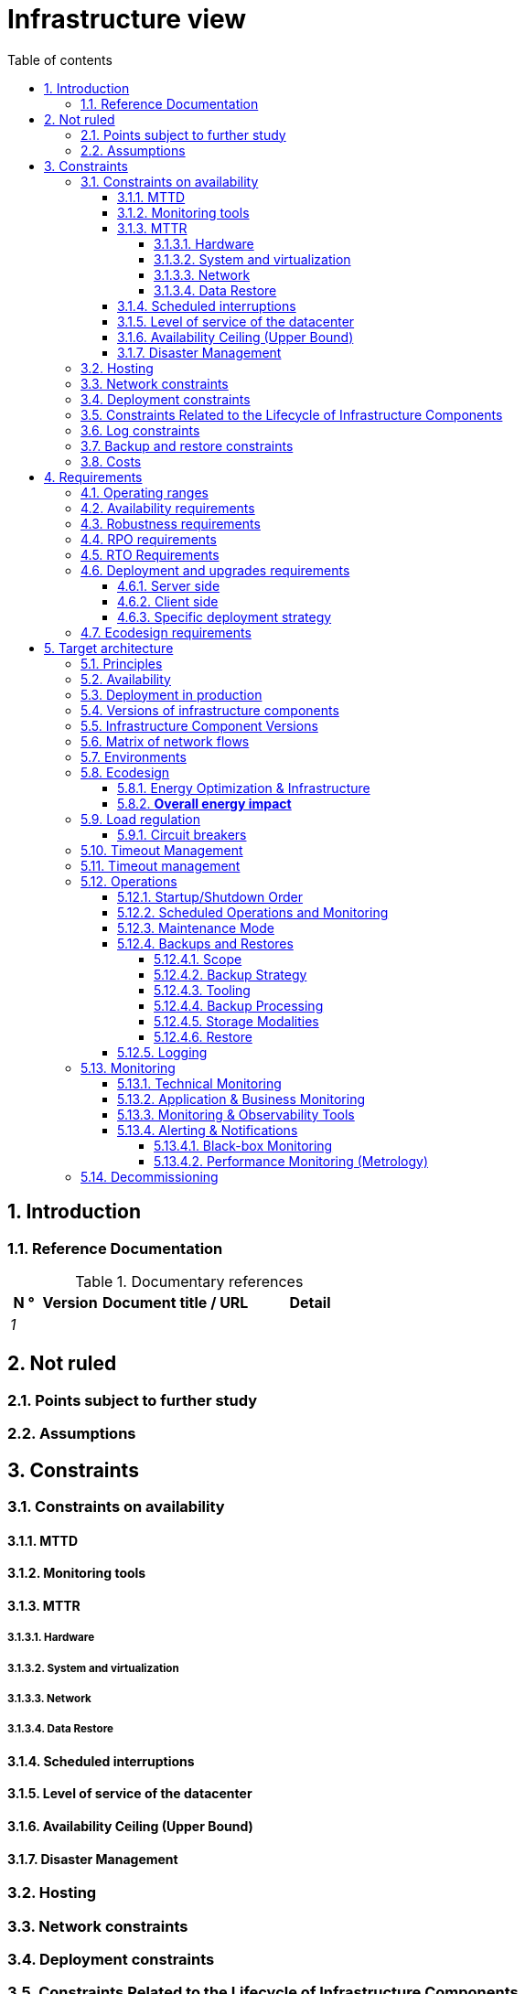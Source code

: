 # Infrastructure view
:sectnumlevels: 4
:toclevels: 4
:sectnums: 4
:toc: left
:icons: font
:toc-title: Table of contents

[#e3208a9c-8d35-46a1-9399-aacea9817e0a]
## Introduction

[#06fd3383-f875-4a44-a1f8-d135f9050038]
### Reference Documentation
.Documentary references
[cols="1e,2e,5e,4e"]
|====
| N ° | Version | Document title / URL | Detail

| 1 || 
| 

|====

[#933039be-008f-40c7-a630-a08002b379f1]
## Not ruled

[#87385297-c5c3-44f6-b9e8-7599576dda0a]
### Points subject to further study

[#30d20b83-e35d-464b-8286-3ff230fb1471]
### Assumptions

[#82a207de-bc6f-4a62-a586-96a2b4c9f4dc]
## Constraints

[#cc4a17a8-d68b-43cf-8b4e-c64829d950fc]
### Constraints on availability

[#a18eb613-e522-4bf5-a1fd-742b9d754ce1]
#### MTTD

[#dc11b031-5685-4972-9832-138fa74cd30b]
#### Monitoring tools

[#6903a99e-8b8e-464b-909c-d40da5a808d1]
#### MTTR

[#e7470aba-8588-4792-bc94-28e4bf186b63]
##### Hardware

[#96cd73f1-0dca-447e-8fc8-2d9c03399e1c]
##### System and virtualization

[#22a1f1de-1ab0-4a54-bd0f-64c7c5ab9713]
##### Network

[#b39586c3-6bbe-417f-ad64-eff53c81d283]
##### Data Restore

[#421860fb-b6b3-461a-b149-57c6ba6dae41]
#### Scheduled interruptions

[#21d704f6-f740-40f9-986c-36274643a711]
#### Level of service of the datacenter

[#7c1d0446-34df-4572-92b0-19baaba54183]
#### Availability Ceiling (Upper Bound)

[#4860fb1c-98e9-4c2c-adfc-09ea8149235d]
#### Disaster Management

[#c7c4fce5-c971-4ec8-bef7-006381492aff]
### Hosting

[#6f7d74be-7024-4a6e-af4d-d084d49109ae]
### Network constraints

[#86a3082e-7069-4120-b86f-f886ef919986]
### Deployment constraints

[#16781642-a7f3-40f1-b208-e4064ffedaa4]
### Constraints Related to the Lifecycle of Infrastructure Components

[#0a25770c-6a02-4fa3-82cc-bf5152d3cba6]
### Log constraints

[#608d63e6-7299-4976-bf59-52fa1c6ac486]
### Backup and restore constraints

[#22e6cfa3-bc3d-466c-a902-9854540258b7]
### Costs

[#f9ed2469-e3e5-48a1-8b69-4b9c9492c6cb]
## Requirements

[#332c967b-3729-4a5f-984e-fc2f301b0329]
### Operating ranges

[#08cb1019-20c4-42ef-9bf2-4adf72936c1c]
### Availability requirements

[#231768e7-6a9d-429e-b200-2febdd91a0e3]
### Robustness requirements

[#f0e94586-876d-46ca-b060-b5dcde468734]
### RPO requirements

[#3e07d851-b2dc-422f-9cba-1b4447a5c956]
### RTO Requirements

[#cdb68f23-d2c5-4373-9f7d-e358191f0ebf]
### Deployment and upgrades requirements

[#663ee84f-7dde-4c6d-acf6-a810ab8fafb4]
#### Server side

[#fd64ad27-05da-42f0-9491-f790642b5d91]
#### Client side

[#0bbb4d10-bb6c-4cb0-b227-2e97db99eae1]
#### Specific deployment strategy

[#da0d11fe-0dc9-478e-a984-7a80ea1be482]
### Ecodesign requirements

[#602a7a0a-7f25-4512-b0ab-3b97c8a734e0]
## Target architecture

[#8088138c-5258-4f3a-a293-0984501bb5db]
### Principles

[#17a46000-c51d-4fb7-868c-7386aef5b523]
### Availability

[#c23ff676-32e3-4957-8cec-6a7619a33567]
### Deployment in production

[#28ba010e-1c33-41b9-8061-9596710563bc]
### Versions of infrastructure components

### Infrastructure Component Versions

[#3ff53ea7-2e7f-4d71-8848-6819ba23c930]
### Matrix of network flows

[#93947744-e0ec-4bc3-af30-cc60473b7caf]
### Environments

[#0bbc320c-6291-4a89-b263-66abf1906ab0]
### Ecodesign
TIP: See also <<da0d11fe-0dc9-478e-a984-7a80ea1be482,Ecodesign requirements>>.

#### Energy Optimization & Infrastructure

#### **Overall energy impact**

[#46e9c057-75cb-4bc0-9c8d-9af81f737c61]
### Load regulation

[#32466600-a3a5-465f-9679-2a244b34321e]
#### Circuit breakers

[#44f0732c-3b29-4bd5-873f-046fc010f728]
### Timeout Management

[#5fa5ed39-9b6d-4dec-a8c1-1dc1929ff796]
### Timeout management

[#c9a330f1-ffde-44e2-a432-a1e178440333]
### Operations

[#0a3f0e4e-0458-4528-9513-1f75a4ad8464]
#### Startup/Shutdown Order

[#314a1ef0-48b4-42a4-a8b6-be49250c5a50]
#### Scheduled Operations and Monitoring

[#0cf18e71-b20e-4b2b-9377-e104c21c9785]
#### Maintenance Mode

[#fd5b00b0-4b23-4cbc-8117-0dcee74ddd8b]
#### Backups and Restores

[#506b442c-ec84-454c-b11b-ddf7fe560701]
##### Scope

[#ef7922e8-8122-4120-86f9-c5fed0676811]
##### Backup Strategy
TIP: See also <<f0e94586-876d-46ca-b060-b5dcde468734,RPO requirements>>, <<3e07d851-b2dc-422f-9cba-1b4447a5c956,RTO Requirements>>.

[#93b244a6-976c-465a-80fc-9665a81adeb9]
##### Tooling

[#49e36233-2293-4135-80b2-5c145fe72c7d]
##### Backup Processing

[#d8955c5f-7ccd-493e-8697-bdd6611ef727]
##### Storage Modalities

[#2c96a319-9929-453b-a51e-d1de9b1103af]
##### Restore

[#74ff1a8d-91b4-4437-bbfd-439e3d4b18b5]
#### Logging

[#2c3d502d-d67c-417b-88f4-d610e158e930]
### Monitoring

[#f31e9b70-8bf9-41b5-bbb0-c6b3f6de9347]
#### Technical Monitoring

[#be41d5fd-e1a8-4a49-bf80-a81c3db693db]
#### Application & Business Monitoring

[#236fd883-5195-4b81-b5dd-f6c66f9ae3f0]
#### Monitoring & Observability Tools

[#aa3c7bab-527c-4411-a1f2-583a1d62118f]
#### Alerting & Notifications

[#20dff012-aa85-465f-ba2e-272d7580dd0b]
##### Black-box Monitoring

[#f455e87e-47f0-422a-a80b-0ec65517ad53]
##### Performance Monitoring (Metrology)

[#53b2f98c-11d9-4aa0-b762-b8f31db0c30f]
### Decommissioning
